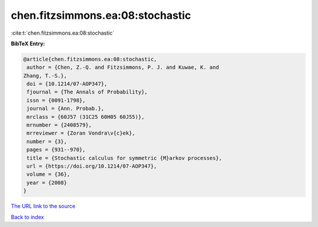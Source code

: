 chen.fitzsimmons.ea:08:stochastic
=================================

:cite:t:`chen.fitzsimmons.ea:08:stochastic`

**BibTeX Entry:**

.. code-block:: bibtex

   @article{chen.fitzsimmons.ea:08:stochastic,
    author = {Chen, Z.-Q. and Fitzsimmons, P. J. and Kuwae, K. and
   Zhang, T.-S.},
    doi = {10.1214/07-AOP347},
    fjournal = {The Annals of Probability},
    issn = {0091-1798},
    journal = {Ann. Probab.},
    mrclass = {60J57 (31C25 60H05 60J55)},
    mrnumber = {2408579},
    mrreviewer = {Zoran Vondra\v{c}ek},
    number = {3},
    pages = {931--970},
    title = {Stochastic calculus for symmetric {M}arkov processes},
    url = {https://doi.org/10.1214/07-AOP347},
    volume = {36},
    year = {2008}
   }
`The URL link to the source <ttps://doi.org/10.1214/07-AOP347}>`_


`Back to index <../By-Cite-Keys.html>`_
